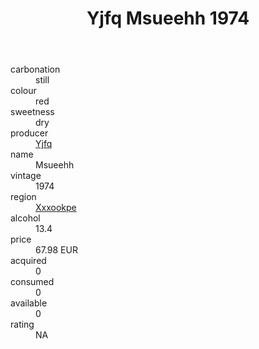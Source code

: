 :PROPERTIES:
:ID:                     d8658ec0-7f26-4067-8e71-cba9e9628673
:END:
#+TITLE: Yjfq Msueehh 1974

- carbonation :: still
- colour :: red
- sweetness :: dry
- producer :: [[id:35992ec3-be8f-45d4-87e9-fe8216552764][Yjfq]]
- name :: Msueehh
- vintage :: 1974
- region :: [[id:e42b3c90-280e-4b26-a86f-d89b6ecbe8c1][Xxxookpe]]
- alcohol :: 13.4
- price :: 67.98 EUR
- acquired :: 0
- consumed :: 0
- available :: 0
- rating :: NA


